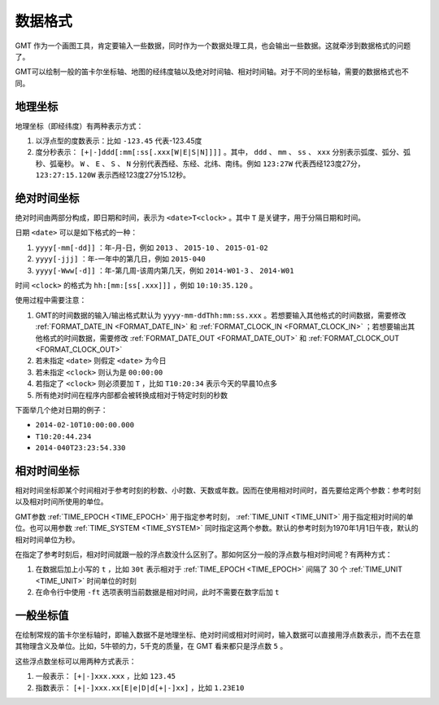 数据格式
========

GMT 作为一个画图工具，肯定要输入一些数据，同时作为一个数据处理工具，也会输出一些数据。这就牵涉到数据格式的问题了。

GMT可以绘制一般的笛卡尔坐标轴、地图的经纬度轴以及绝对时间轴、相对时间轴。对于不同的坐标轴，需要的数据格式也不同。


地理坐标
~~~~~~~~

地理坐标（即经纬度）有两种表示方式：

#. 以浮点型的度数表示：比如 ``-123.45`` 代表-123.45度
#. 度分秒表示： ``[+|-]ddd[:mm[:ss[.xxx[W|E|S|N]]]]`` 。其中， ``ddd`` 、 ``mm`` 、 ``ss`` 、 ``xxx`` 分别表示弧度、弧分、弧秒、弧毫秒。 ``W`` 、 ``E`` 、 ``S`` 、 ``N`` 分别代表西经、东经、北纬、南纬。例如 ``123:27W`` 代表西经123度27分， ``123:27:15.120W`` 表示西经123度27分15.12秒。

绝对时间坐标
~~~~~~~~~~~~

绝对时间由两部分构成，即日期和时间，表示为 ``<date>T<clock>`` 。其中 ``T`` 是关键字，用于分隔日期和时间。

日期 ``<date>`` 可以是如下格式的一种：

#. ``yyyy[-mm[-dd]]`` ：年-月-日，例如 ``2013`` 、 ``2015-10`` 、 ``2015-01-02``
#. ``yyyy[-jjj]`` ：年-一年中的第几日，例如 ``2015-040``
#. ``yyyy[-Www[-d]]`` ：年-第几周-该周内第几天，例如 ``2014-W01-3`` 、 ``2014-W01``

时间 ``<clock>`` 的格式为 ``hh:[mm:[ss[.xxx]]]`` ，例如 ``10:10:35.120`` 。

使用过程中需要注意：

#. GMT的时间数据的输入/输出格式默认为 ``yyyy-mm-ddThh:mm:ss.xxx`` 。若想要输入其他格式的时间数据，需要修改 :ref:`FORMAT_DATE_IN <FORMAT_DATE_IN>` 和 :ref:`FORMAT_CLOCK_IN <FORMAT_CLOCK_IN>` ；若想要输出其他格式的时间数据，需要修改 :ref:`FORMAT_DATE_OUT <FORMAT_DATE_OUT>` 和 :ref:`FORMAT_CLOCK_OUT <FORMAT_CLOCK_OUT>`
#. 若未指定 ``<date>`` 则假定 ``<date>`` 为今日
#. 若未指定 ``<clock>`` 则认为是 ``00:00:00``
#. 若指定了 ``<clock>`` 则必须要加 ``T`` ，比如 ``T10:20:34`` 表示今天的早晨10点多
#. 所有绝对时间在程序内部都会被转换成相对于特定时刻的秒数

下面举几个绝对日期的例子：

- ``2014-02-10T10:00:00.000``
- ``T10:20:44.234``
- ``2014-040T23:23:54.330``

相对时间坐标
~~~~~~~~~~~~

相对时间坐标即某个时间相对于参考时刻的秒数、小时数、天数或年数。因而在使用相对时间时，首先要给定两个参数：参考时刻以及相对时间所使用的单位。

GMT参数 :ref:`TIME_EPOCH <TIME_EPOCH>` 用于指定参考时刻， :ref:`TIME_UNIT <TIME_UNIT>` 用于指定相对时间的单位。也可以用参数 :ref:`TIME_SYSTEM <TIME_SYSTEM>` 同时指定这两个参数。默认的参考时刻为1970年1月1日午夜，默认的相对时间单位为秒。

在指定了参考时刻后，相对时间就跟一般的浮点数没什么区别了。那如何区分一般的浮点数与相对时间呢？有两种方式：

#. 在数据后加上小写的 ``t`` ，比如 ``30t`` 表示相对于 :ref:`TIME_EPOCH <TIME_EPOCH>` 间隔了 30 个 :ref:`TIME_UNIT <TIME_UNIT>` 时间单位的时刻
#. 在命令行中使用 ``-ft`` 选项表明当前数据是相对时间，此时不需要在数字后加 ``t``

一般坐标值
~~~~~~~~~~

在绘制常规的笛卡尔坐标轴时，即输入数据不是地理坐标、绝对时间或相对时间时，输入数据可以直接用浮点数表示，而不去在意其物理含义及单位。比如，5牛顿的力，5千克的质量，在 GMT 看来都只是浮点数 ``5`` 。

这些浮点数坐标可以用两种方式表示：

#. 一般表示： ``[+|-]xxx.xxx`` ，比如 ``123.45``
#. 指数表示： ``[+|-]xxx.xx[E|e|D|d[+|-]xx]`` ，比如 ``1.23E10``

.. source: http://gmt.soest.hawaii.edu/doc/latest/GMT_Docs.html#data-domain-or-map-region-the-r-option
